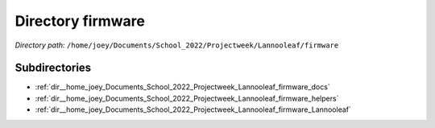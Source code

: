 .. _dir__home_joey_Documents_School_2022_Projectweek_Lannooleaf_firmware:


Directory firmware
==================


*Directory path:* ``/home/joey/Documents/School_2022/Projectweek/Lannooleaf/firmware``

Subdirectories
--------------

- :ref:`dir__home_joey_Documents_School_2022_Projectweek_Lannooleaf_firmware_docs`
- :ref:`dir__home_joey_Documents_School_2022_Projectweek_Lannooleaf_firmware_helpers`
- :ref:`dir__home_joey_Documents_School_2022_Projectweek_Lannooleaf_firmware_Lannooleaf`



